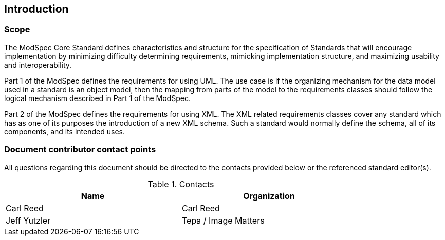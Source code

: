 == Introduction

=== Scope

The ModSpec Core Standard defines characteristics and structure for the specification of Standards that will encourage implementation by minimizing difficulty determining requirements, mimicking implementation structure, and maximizing usability and interoperability.

Part 1 of the ModSpec defines the requirements for using UML. The use case is if the organizing mechanism for the data model used in a standard is an object model, then the mapping from parts of the model to the requirements classes should follow the logical mechanism described in Part 1 of the ModSpec.

Part 2 of the ModSpec defines the requirements for using XML. The XML related requirements classes cover any standard which has as one of its purposes the introduction of a new XML schema. Such a standard would normally define the schema, all of its components, and its intended uses.

=== Document contributor contact points

All questions regarding this document should be directed to the contacts provided below or the referenced standard editor(s).

.Contacts
[width="80%",options="header"]
|====================
|Name |Organization
|Carl Reed | Carl Reed
|Jeff Yutzler |Tepa / Image Matters
|====================
